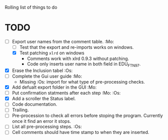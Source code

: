 #+STARTUP: nofold

Rolling list of things to do
* TODO
  - [-] Export user names from the comment table. :Mo:
    - [ ] Test that the export and re-imports works on windows.
    - [X] Test patching ~xlrd~ on windows
      - Comments work with xlrd 0.9.3 without patching.
      - Code only inserts user name in both field in EDU_FTN97. 
  - [X] Erase the Inclusion tabel :Os:
  - [ ] Complete the Gui user guide :Mo:
    - Missing :Os: import for what type of pre-processing checks. 
  - [X] Add defualt export folder in the GUI :Mo:
  - [ ] Put confirmation statments after each step :Mo: :Os:
  - [X] Add a scroller the Status label.
  - [ ] Code documentation.
  - [ ] Trailing.
  - [ ] Pre-procession to check all errors before stoping the
    program. Currently once it find an error it stops.
  - [ ] List all pre-processing steps. :Os:
  - [ ] Cell comments should have time stamp to when they are inserted.
    
